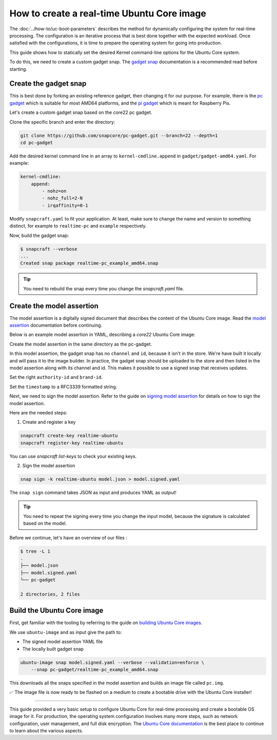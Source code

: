 How to create a real-time Ubuntu Core image
===========================================

The :doc:`../how-to/uc-boot-parameters` describes the method for dynamically configuring the system for real-time processing.
The configuration is an iterative process that is best done together with the expected workload. 
Once satisfied with the configurations, it is time to prepare the operating system for going into production.

This guide shows how to statically set the desired Kernel command-line options for the Ubuntu Core system.

To do this, we need to create a custom gadget snap.
The `gadget snap`_ documentation is a recommended read before starting.


Create the gadget snap
----------------------

This is best done by forking an existing reference gadget, then changing it for our purpose.
For example, there is the `pc gadget`_ which is suitable for most AMD64 platforms, and the `pi gadget`_ which is meant for Raspberry Pis.

Let's create a custom gadget snap based on the core22 pc gadget.

Clone the specific branch and enter the directory:

.. code-block:: shell

    git clone https://github.com/snapcore/pc-gadget.git --branch=22 --depth=1
    cd pc-gadget


Add the desired kernel command line in an array to ``kernel-cmdline.append`` in ``gadget/gadget-amd64.yaml``.
For example:

.. code-block:: yaml

    kernel-cmdline:
        append:
            - nohz=on
            - nohz_full=2-N
            - irqaffinity=0-1


Modify ``snapcraft.yaml`` to fit your application.
At least, make sure to change the name and version to something distinct, for example to ``realtime-pc`` and ``example`` respectively.


Now, build the gadget snap:

.. code-block:: console

    $ snapcraft --verbose
    ...
    Created snap package realtime-pc_example_amd64.snap


.. tip::
    You need to rebuild the snap every time you change the `snapcraft.yaml` file.


Create the model assertion
--------------------------

The model assertion is a digitally signed document that describes the content of the Ubuntu Core image.
Read the `model assertion`_ documentation before continuing.

Below is an example model assertion in YAML, describing a `core22` Ubuntu Core
image:

.. literalinclude :: uc-image-creation/model.json
   :language: json

Create the model assertion in the same directory as the pc-gadget.

In this model assertion, the gadget snap has no ``channel`` and ``id``, because it isn't in the store.
We're have built it locally and will pass it to the image builder.
In practice, the gadget snap should be uploaded to the store and then listed in the model assertion along with its channel and id.
This makes it possible to use a signed snap that receives updates.

Set the right ``authority-id`` and ``brand-id``.

Set the ``timestamp`` to a RFC3339 formatted string.

Next, we need to sign the model assertion.
Refer to the guide on `signing model assertion`_ for details on how to sign the model assertion. 

Here are the needed steps:

1) Create and register a key


.. code-block:: shell

    snapcraft create-key realtime-ubuntu
    snapcraft register-key realtime-ubuntu


You can use `snapcraft list-keys` to check your existing keys.

2) Sign the model assertion

.. code-block:: shell

    snap sign -k realtime-ubuntu model.json > model.signed.yaml

The ``snap sign`` command takes JSON as input and produces YAML as output!

.. tip::

    You need to repeat the signing every time you change the input model, because the signature is calculated based on the model.

Before we continue, let's have an overview of our files :

.. code-block:: console

    $ tree -L 1
    .
    ├── model.json
    ├── model.signed.yaml
    └── pc-gadget

    2 directories, 2 files


Build the Ubuntu Core image
---------------------------

First, get familiar with the tooling by referring to the guide on `building Ubuntu Core images`_.

We use ``ubuntu-image`` and as input give the path to:

- The signed model assertion YAML file
- The locally built gadget snap

.. code-block:: shell

    ubuntu-image snap model.signed.yaml --verbose --validation=enforce \
        --snap pc-gadget/realtime-pc_example_amd64.snap

This downloads all the snaps specified in the model assertion and builds an image file called ``pc.img``.

✅ The image file is now ready to be flashed on a medium to create a bootable drive with the Ubuntu Core installer!


----

This guide provided a very basic setup to configure Ubuntu Core for real-time processing and create a bootable OS image for it. 
For production, the operating system configuration involves many more steps, such as network configuration, user management, and full disk encryption.
The `Ubuntu Core documentation`_ is the best place to continue to learn about the various aspects.

.. LINKS
.. _pc gadget: https://snapcraft.io/pc
.. _pi gadget: https://snapcraft.io/pi
.. _model assertion: https://ubuntu.com/core/docs/reference/assertions/model
.. _signing model assertion: https://ubuntu.com/core/docs/sign-model-assertion
.. _gadget snap: https://snapcraft.io/docs/the-gadget-snap
.. _building Ubuntu Core images: https://ubuntu.com/core/docs/build-write-image
.. _Ubuntu Core documentation: https://ubuntu.com/core/docs